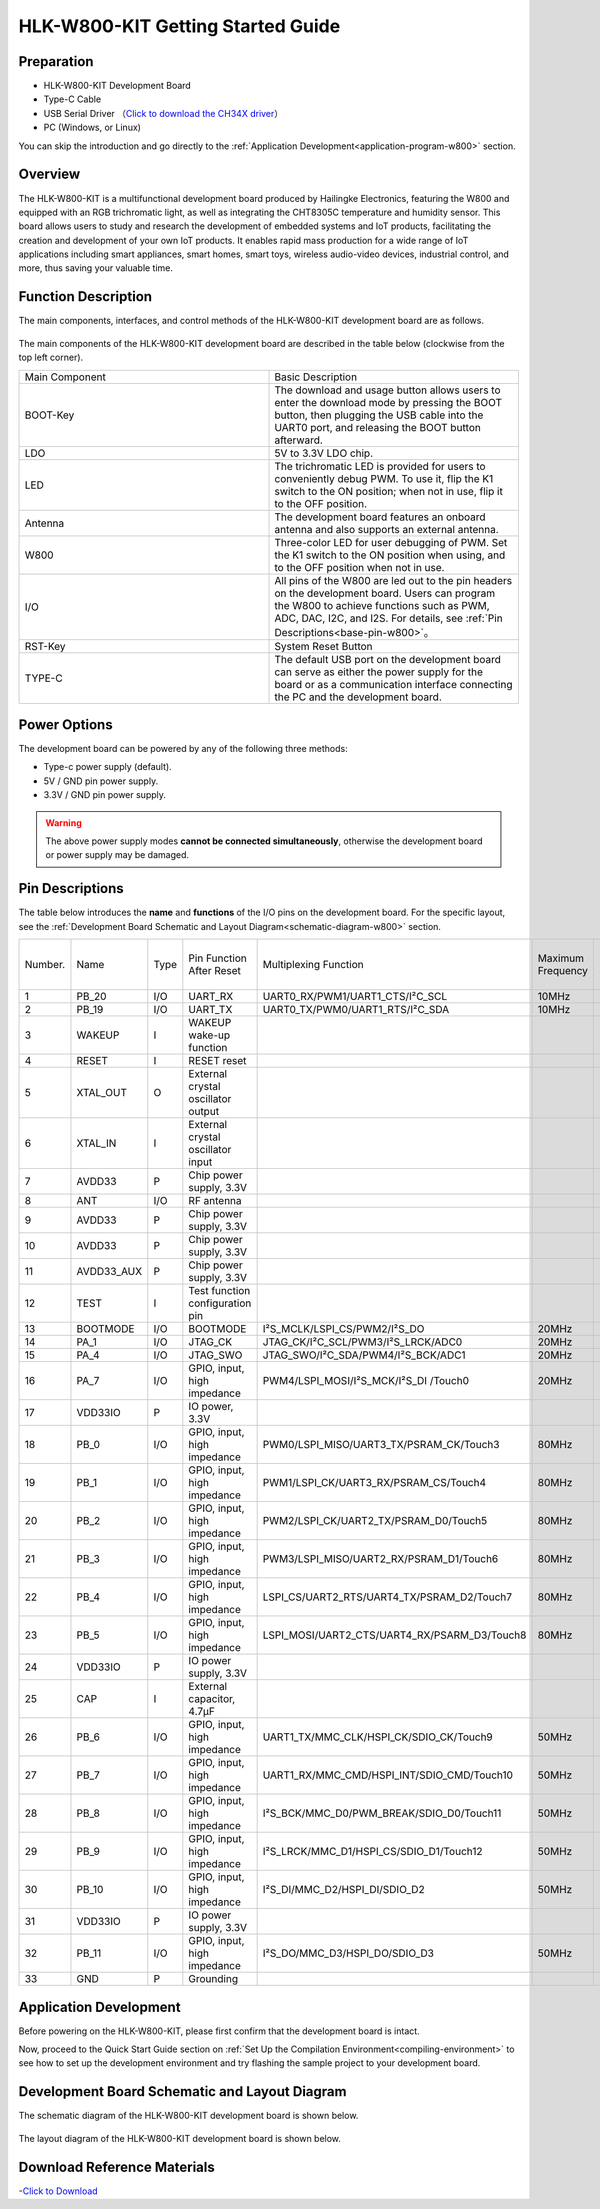 
HLK-W800-KIT Getting Started Guide
=======================================


Preparation
--------------

- HLK-W800-KIT Development Board

- Type-C Cable

- USB Serial Driver （`Click to download the CH34X driver <https://doc.winnermicro.net/download/tools/all/CH341SER.zip>`_）

- PC (Windows, or Linux)

You can skip the introduction and go directly to the :ref:`Application Development<application-program-w800>` section.

Overview
--------------------------

The HLK-W800-KIT is a multifunctional development board produced by Hailingke Electronics, featuring the W800 and equipped with an RGB trichromatic light, as well as integrating the CHT8305C temperature and humidity sensor. 
This board allows users to study and research the development of embedded systems and IoT products, facilitating the creation and development of your own IoT products. 
It enables rapid mass production for a wide range of IoT applications including smart appliances, smart homes, smart toys, wireless audio-video devices, industrial control, and more, thus saving your valuable time.


Function Description
--------------------------

The main components, interfaces, and control methods of the HLK-W800-KIT development board are as follows.

.. figure:: ../../_static/get_started/hardware/hlk_w800_kit.png
    :align: center
    :alt: HLK-W800-KIT Development Board Layout

The main components of the HLK-W800-KIT development board are described in the table below (clockwise from the top left corner).

.. list-table:: 
   :widths: 25 25 
   :header-rows: 0
   :align: center

   * - Main Component
     - Basic Description

   * - BOOT-Key
     - The download and usage button allows users to enter the download mode by pressing the BOOT button, then plugging the USB cable into the UART0 port, and releasing the BOOT button afterward.

   * - LDO
     - 5V to 3.3V LDO chip.

   * - LED
     - The trichromatic LED is provided for users to conveniently debug PWM. To use it, flip the K1 switch to the ON position; when not in use, flip it to the OFF position.

   * - Antenna
     - The development board features an onboard antenna and also supports an external antenna.

   * - W800
     - Three-color LED for user debugging of PWM. Set the K1 switch to the ON position when using, and to the OFF position when not in use.

   * - I/O
     - All pins of the W800 are led out to the pin headers on the development board. Users can program the W800 to achieve functions such as PWM, ADC, DAC, I2C, and I2S. For details, see :ref:`Pin Descriptions<base-pin-w800>`。

   * - RST-Key
     - System Reset Button

   * - TYPE-C
     - The default USB port on the development board can serve as either the power supply for the board or as a communication interface connecting the PC and the development board.

Power Options
--------------------------

The development board can be powered by any of the following three methods:

- Type-c power supply (default).
- 5V / GND pin power supply.
- 3.3V / GND pin power supply.

.. warning:: 

    The above power supply modes **cannot be connected simultaneously**, otherwise the development board or power supply may be damaged.

.. _base-pin-w800:

Pin Descriptions
--------------------------

The table below introduces the **name** and **functions** of the I/O pins on the development board.  For the specific layout, see the :ref:`Development Board Schematic and Layout Diagram<schematic-diagram-w800>` section.

.. list-table:: 
   :widths: 25 25 25 25 25 25 25 25
   :header-rows: 0
   :align: center

   * - Number.
     - Name
     - Type
     - Pin Function After Reset
     - Multiplexing Function
     - Maximum Frequency
     - Pull-up/Pull-down Capability
     - Drive Capability

   * - 1
     - PB_20
     - I/O
     - UART_RX
     - UART0_RX/PWM1/UART1_CTS/I²C_SCL
     - 10MHz
     - UP/DOWN
     - 12mA

   * - 2
     - PB_19
     - I/O
     - UART_TX
     - UART0_TX/PWM0/UART1_RTS/I²C_SDA
     - 10MHz
     - UP/DOWN
     - 12mA

   * - 3
     - WAKEUP
     - I
     - WAKEUP wake-up function
     - 
     - 
     - DOWN
     - 

   * - 4
     - RESET
     - I
     - RESET reset
     - 
     - 
     - UP
     - 

   * - 5
     - XTAL_OUT
     - O
     - External crystal oscillator output
     - 
     - 
     - 
     - 

   * - 6
     - XTAL_IN
     - I
     - External crystal oscillator input
     - 
     - 
     - 
     - 

   * - 7
     - AVDD33
     - P
     - Chip power supply, 3.3V
     - 
     - 
     - 
     - 

   * - 8
     - ANT
     - I/O
     - RF antenna
     - 
     - 
     - 
     - 

   * - 9
     - AVDD33
     - P
     - Chip power supply, 3.3V
     - 
     - 
     - 
     - 

   * - 10
     - AVDD33
     - P
     - Chip power supply, 3.3V
     - 
     - 
     - 
     - 

   * - 11
     - AVDD33_AUX
     - P
     - Chip power supply, 3.3V
     - 
     - 
     - 
     - 

   * - 12
     - TEST
     - I
     - Test function configuration pin
     - 
     - 
     - 
     -

   * - 13
     - BOOTMODE
     - I/O
     - BOOTMODE
     - I²S_MCLK/LSPI_CS/PWM2/I²S_DO
     - 20MHz
     - UP/DOWN
     - 12mA

   * - 14
     - PA_1
     - I/O
     - JTAG_CK
     - JTAG_CK/I²C_SCL/PWM3/I²S_LRCK/ADC0
     - 20MHz
     - UP/DOWN
     - 12mA

   * - 15
     - PA_4
     - I/O
     - JTAG_SWO
     - JTAG_SWO/I²C_SDA/PWM4/I²S_BCK/ADC1
     - 20MHz
     - UP/DOWN
     - 12mA

   * - 16
     - PA_7
     - I/O
     - GPIO, input, high impedance
     - PWM4/LSPI_MOSI/I²S_MCK/I²S_DI /Touch0
     - 20MHz
     - UP/DOWN
     - 12mA

   * - 17
     - VDD33IO
     - P
     - IO power, 3.3V
     - 
     - 
     - 
     -

   * - 18
     - PB_0
     - I/O
     - GPIO, input, high impedance
     - PWM0/LSPI_MISO/UART3_TX/PSRAM_CK/Touch3
     - 80MHz
     - UP/DOWN
     - 12mA

   * - 19
     - PB_1
     - I/O
     - GPIO, input, high impedance
     - PWM1/LSPI_CK/UART3_RX/PSRAM_CS/Touch4
     - 80MHz
     - UP/DOWN
     - 12mA

   * - 20
     - PB_2
     - I/O
     - GPIO, input, high impedance
     - PWM2/LSPI_CK/UART2_TX/PSRAM_D0/Touch5
     - 80MHz
     - UP/DOWN
     - 12mA

   * - 21
     - PB_3
     - I/O
     - GPIO, input, high impedance
     - PWM3/LSPI_MISO/UART2_RX/PSRAM_D1/Touch6
     - 80MHz
     - UP/DOWN
     - 12mA

   * - 22
     - PB_4
     - I/O
     - GPIO, input, high impedance
     - LSPI_CS/UART2_RTS/UART4_TX/PSRAM_D2/Touch7
     - 80MHz
     - UP/DOWN
     - 12mA

   * - 23
     - PB_5
     - I/O
     - GPIO, input, high impedance
     - LSPI_MOSI/UART2_CTS/UART4_RX/PSARM_D3/Touch8
     - 80MHz
     - UP/DOWN
     - 12mA

   * - 24
     - VDD33IO
     - P
     - IO power supply, 3.3V
     - 
     - 
     - 
     - 

   * - 25
     - CAP
     - I
     - External capacitor, 4.7µF
     - 
     - 
     - 
     - 

   * - 26
     - PB_6
     - I/O
     - GPIO, input, high impedance
     - UART1_TX/MMC_CLK/HSPI_CK/SDIO_CK/Touch9
     - 50MHz
     - UP/DOWN
     - 12mA

   * - 27
     - PB_7
     - I/O
     - GPIO, input, high impedance
     - UART1_RX/MMC_CMD/HSPI_INT/SDIO_CMD/Touch10
     - 50MHz
     - UP/DOWN
     - 12mA

   * - 28
     - PB_8
     - I/O
     - GPIO, input, high impedance
     - I²S_BCK/MMC_D0/PWM_BREAK/SDIO_D0/Touch11
     - 50MHz
     - UP/DOWN
     - 12mA

   * - 29
     - PB_9
     - I/O
     - GPIO, input, high impedance
     - I²S_LRCK/MMC_D1/HSPI_CS/SDIO_D1/Touch12
     - 50MHz
     - UP/DOWN
     - 12mA

   * - 30
     - PB_10
     - I/O
     - GPIO, input, high impedance
     - I²S_DI/MMC_D2/HSPI_DI/SDIO_D2
     - 50MHz
     - UP/DOWN
     - 12mA

   * - 31
     - VDD33IO
     - P
     - IO power supply, 3.3V
     - 
     - 
     - 
     - 

   * - 32
     - PB_11
     - I/O
     - GPIO, input, high impedance
     - I²S_DO/MMC_D3/HSPI_DO/SDIO_D3
     - 50MHz
     - UP/DOWN
     - 12mA

   * - 33
     - GND
     - P
     - Grounding
     - 
     - 
     - 
     - 

.. _application-program-w800:

Application Development
--------------------------

Before powering on the HLK-W800-KIT, please first confirm that the development board is intact.

Now, proceed to the Quick Start Guide section on :ref:`Set Up the Compilation Environment<compiling-environment>` to see how to set up the development environment and try flashing the sample project to your development board.

.. _schematic-diagram-w800:

Development Board Schematic and Layout Diagram
-------------------------------------------------

The schematic diagram of the HLK-W800-KIT development board is shown below.

.. figure:: ../../_static/get_started/hardware/hlk_w800_kit_schematic_diagram.png
    :align: center
    :alt: HLK-W800-KIT Schematic Diagram

The layout diagram of the HLK-W800-KIT development board is shown below.

.. figure:: ../../_static/get_started/hardware/hlk_w800_kit_layout_diagram.png
    :align: center
    :alt: HLK-W800-KIT Layout Diagram


Download Reference Materials
----------------------------------

-`Click to Download <../../../../download/board/w800_hlk_board_v1.0.zip>`__